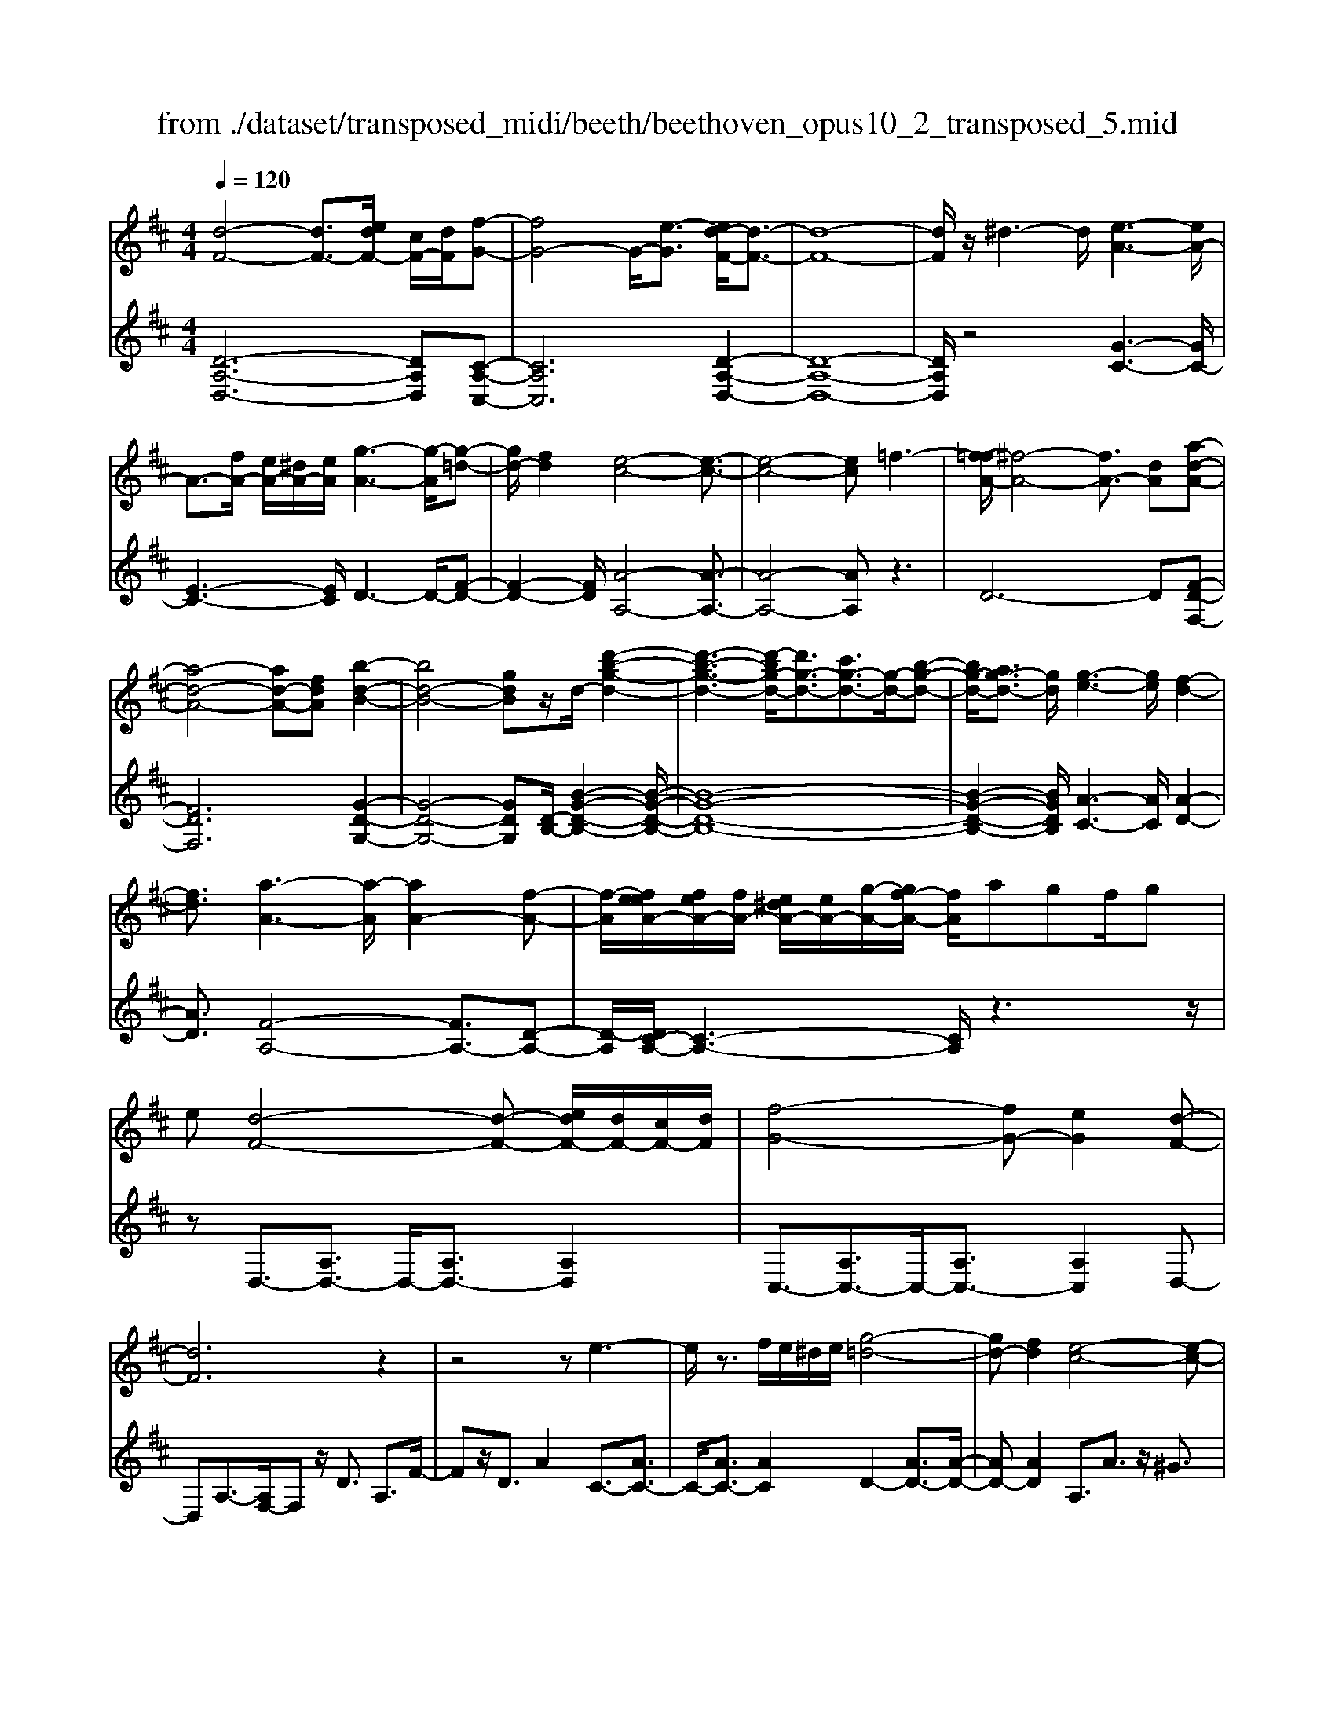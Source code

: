 X: 1
T: from ./dataset/transposed_midi/beeth/beethoven_opus10_2_transposed_5.mid
M: 4/4
L: 1/8
Q:1/4=120
% Last note suggests Phrygian mode tune
K:D % 2 sharps
V:1
%%MIDI program 0
[d-F-]4 [dF-]3/2[edF-]/2 [cF-]/2[dF]/2[f-G-]| \
[fG-]4 G/2-[e-G]3/2 [ed-F-]/2[d-F-]3/2| \
[d-F-]8| \
[dF]/2z/2^d3- d/2[e-A-]3[eA-]/2|
A3/2-[fA-]/2 [eA-]/2[^dA-]/2[eA]/2[g-A-]3[g-A]/2[g-=d-]| \
[gd-]/2[fd]2[e-c-]4[e-c-]3/2| \
[e-c-]4 [ec]=f3-| \
[f-=fA-]/2[^f-A-]4[fA-]3/2 [dA][a-d-A-]|
[a-d-A-]4 [ad-A-][fdA] [b-d-B-]2| \
[bd-B-]4 [gdB]z/2d/2- [d'-b-g-d-]2| \
[d'-b-g-d-]3[d'-bg-d-]/2[d'g-d-]3/2[c'g-d-]3/2[g-d-]/2[b-g-d-]| \
[bg-d-]/2[ag-d-]3/2 [gd]/2[g-e-]3[ge]/2 [f-d-]2|
[fd]3/2[a-A-]3[a-A]/2[aA-]2[f-A-]| \
[f-A]/2[feeA-]/2[feA-]/2[fA-]/2 [e^dA-]/2[eA-]/2[g-A-]/2[gf-A-]/2 [fA]/2agf/2g| \
e[d-F-]4[d-F-] [edF-]/2[dF-]/2[cF-]/2[dF]/2| \
[f-G-]4 [fG-][eG]2[d-F-]|
[dF]6 z2| \
z4 ze3-| \
e/2z3/2 f/2e/2^d/2e/2 [g-=d-]4| \
[gd-][fd]2[e-c-]4[e-c-]|
[ec]2 z6| \
z/2[f-A]/2f4-f3/2d/2-[dA-]/2[a-A]/2| \
a4- a3/2f/2 B/2b3/2-| \
b8-|
b/2-[ba-^d-]/2[ad] z/2[g-e-]3/2 [gf-e=d-]/2[fd-]3[a-d-]/2| \
[ad]3[g-c-]3 [gc-]/2[e-c-]3/2| \
[ec]2 [e-G]4 [e-F-]/2[e-G-F]/2[e-G]/2[e-A-]/2| \
[e-A]/2[eG][dF]4z2z/2|
z[b'-b]/2b'4-b'/2 z/2z/2z/2z/2| \
B3/2z4z/2 [AF][A-F-]| \
[AF]6 [G-E-]2| \
[GE]3/2z3a/2a'3-|
a'2 z/2z/2z/2A3/2z3| \
z2 [G-E-]/2[G-GE-E]/2[G-E-]4[G-E-]| \
[GE]3/2[F-D-]3[FD]/2z3| \
z8|
z4 z[ADA,] A2-| \
A4- A^G3/2^A3/2-| \
^A/2B3/2 ^d3/2-[e-d]/2 ez/2g3/2-[^g-=g]/2^g/2-| \
^g/2z/2^a3/2-[b-a]/2b c'2 d'3/2b/2-|
b3/2^g6-g/2-| \
^g3/2-[ag]/2 g/2f/2g/2a2-a/2 bb-| \
b2- b/2a4-a3/2-| \
a^a3- a/2b3-b/2-|
b4- bc'/2b/2 a/2[c'-b]/2c'-| \
c'd' d'3-d'/2c'2-c'/2-| \
c'z6z| \
^G/2 (3A/2B/2A/2 (3G/2d/2c/2 (3B/2g/2f/2[be]/2 [ag]/2d'/2c'/2b/2 f'2-|
f'4- f'/2-[f'f']/2[e'd']/2[c'b]/2 [a^g]/2b3/2-| \
ba ^g3/2[b-a]/2 ba/2A2-A/2-| \
Az4[cB]/2 (3d/2c/2B/2 (3^g/2f/2e/2[ba]/2| \
 (3^g/2d'/2c'/2[g'b]/2f'/2 e'/2b'4-b'3/2-|
b'-[b'b']/2[a'^g']/2  (3f'/2e'/2d'/2c'4-c'| \
zc' d'4- d'z| \
d'e'4-e' z/2e'=f'/2-| \
=f'4- f'/2zf'^f'3/2-|
f'3-f'/2zf'/2-[^g'-f']/2g'2-g'/2-| \
^g'2 z3/2g'a'3-a'/2-| \
a'3/2zz/2z/2b'3/2a'3/2^g'3/2| \
z/2f'3/2 e'3/2z/2 ^d'3/2-[f'-d']/2 f'e'-|
e'd'3/2c'3/2 z/2b3/2 e'2| \
=c'^c' z/2czc'cz/2c'| \
d'd z3/2d'd^d'z/2e'| \
ez3/2e'ee'=f'z/2f|
z=f' fz/2f'^f'fz3/2| \
f'f z/2g'^g'gz3/2g'| \
^gg' z/2a'aza'z/2a| \
a'=c' z/2a'^d'a'z/2 d'-[e'-d']/2e'/2-|
e'6- e'^d'| \
z/2f'e'd'z/2 c'[b-a-]3| \
[ba-]3a/2-a/2 [e'-^g-]4| \
[e'^g-]3/2[e'g][a-c-]3[ac]/2 z2|
z2 z/2^dfez/2 =dc| \
[BA-]6 A/2-A/2[e-^G-]| \
[e-^G-]4 [eG-]/2[eG]A2-A/2-| \
Az6z|
z2 C/2-[c-A-G-E-C]3[cAGE]/2 z2| \
z6 z3/2[d-F-]/2| \
[d-F-]4 [dF-][eF-]/2[dF-]/2 [cF]/2d/2[f-G-]| \
[fG-]4 [eG]2 [d-F-]2|
[d-F-]4 [d-F]d2c-| \
c/2-[d-c]/2d3/2^d3/2- [e-dA-]/2[eA-]3A/2-| \
A3/2-[fA-]/2 [eA-]/2[^dA]/2e/2[g-A-]3[g-=d-A]/2[g-d-]| \
[gd-]/2[f-d]3/2 f/2[e-c-]4[e-c-]3/2|
[e-c]3/2ebagf=fz/2| \
f6 da-| \
a4- af/2-[b-f]/2 b2-| \
b3-b/2gd'3-d'/2-|
d'3-[d'd-]2[c'd-]3/2[bd-]3/2| \
d/2-[ad]3/2 [aA-]3/2A/2- [gA]3/2[gA-]2[f-A-]/2| \
[fA][a-A-]3 [a-A]/2[aA-]2[f-A]3/2| \
[feeA-]/2[feA-]/2[fA-]/2[e^dA-]/2 [eA-]/2[gA-][f-A]/2 f/2a/2-[ag-]/2g/2  (3fag|
e/2[d-F-]4[dF-]3/2 [eF-]/2[dF-]/2[dcF]/2[f-G-]/2| \
[f-G-]4 [fG-]/2G/2-[e-G]3/2[ed-F-]/2[d-F-]| \
[d-F-]4 [dF]3/2z2z/2| \
z4 z/2[e-A-]3[eA-]/2|
A2- [fA-]/2[eA-]/2[^dA]/2[g-e=d-A-]/2 [g-d-A-]4| \
[gd-A-]/2[d-A-]/2[f-dA]3/2[fe-c-]/2[e-c-]4[e-c-]| \
[ec]z6z| \
[f-A]/2f4-f3/2 d/2>A/2a-|
a4- af/2B/2- [b-B-]2| \
[b-B-]8| \
[b-B]b/2[a^d][ge][f-=d-]3[fd-]/2[a-d-]| \
[a-d-]2 [ad]/2[g-c-]3[gc-]/2 [e-c-]2|
[ec]3/2[e-G-]4[e-G]/2 e/2-[e-GF]/2[e-A]/2[e-G]/2| \
[e-F]/2[eG]/2[dF]4z3| \
z/2b/2b'4-b' z/2z/2z/2B/2-| \
Bz4z/2[AF][A-F-]3/2|
[A-F-]4 [AF]3/2[G-E-]2[G-E-]/2| \
[GE]z3 z/2[a'-a]/2a'3-| \
a'3/2z/2 z/2g/2z/2A3/2z3| \
z3/2[GE][G-E-]4[G-E-]3/2|
[G-E-][G=F-ED-]/2[FD]3z3z/2| \
z8| \
z4 z/2[^ADA,][A-^D-=C-]2[A-D-C-]/2| \
[^A-^D-=C-]4 [AD-C-]/2[=A-D-C-]3[ADC]/2|
z2 z/2[A-D-B,-]/2[A-AD-DB,-B,]/2[A-D-B,-]4[A-D-B,-]/2| \
[AD-B,-]2 [^G-D-B,-]3[GDB,]/2z2z/2| \
[^GDB,][G-D-B,-]6[G-D-B,-]/2[G=G-E-DB,-]/2| \
[GEB,-]B,/2-[^d-B,-]3/2[e-dB,]/2ez/2f3/2-[g-f]/2g|
=c'3/2z/2 ^c'3/2^d'3/2-[e'-d']/2e'z/2f'-| \
f'/2-[g'-f']/2g' e'2 c'4-| \
c'4- c'/2d'/2c'/2b/2 [d'-c']/2d'3/2-| \
d'/2z/2e'/2-[e'-e']/2 e'3d'3-|
d'4 ^d'3-d'/2e'/2-| \
e'8| \
f'/2e'/2^d'/2e'/2 f'2- f'/2g'g'2-g'/2-| \
g'/2-[g'f'-]/2f'3 z4|
z3z/2[dc]/2  (3e/2d/2c/2 (3g/2f/2e/2 [c'b]/2 (3a/2e'/2d'/2[g'c']/2| \
f'/2e'/2b'6-b'/2-[b'b']/2| \
[a'g']/2 (3f'/2e'/2d'/2[e'-c']/2 e'2 d'c'3/2d'/2e'-| \
[e'd']/2d3-d/2 z4|
[fe]/2 (3g/2f/2e/2 (3c'/2b/2a/2[e'd']/2c'/2g'4-g'/2-| \
g'4 z/2z/2z/2z/2 z/2f3/2-| \
f3-f/2zfg2-g/2-| \
g2- g/2zga3-a/2-|
a3/2z/2 a^a4-a| \
z^a b4- bz| \
b/2-[c'-b]/2c'4-c'/2z3/2c'| \
d'4- d'z z/2z/2e'-|
e'/2d'3/2 c'3/2z/2 b3/2a2^g/2-| \
^g-[b-g]/2b-[ba-]/2a3/2=g3/2 f3/2z/2| \
e3/2-[a-e]/2 a3/2=f^fz/2 Fz| \
fF z/2fgGz3/2g|
G^g z/2aAz3/2 aA| \
a^a z/2AzaAz/2a| \
bB z3/2bB=c'z/2^c'| \
cz3/2c'cc'd'z/2d|
zd' dz/2=f'ff'z/2d| \
d'd3/2a4-a3/2-| \
a2- a/2^g'b'a'z/2 =g'f'| \
[e'd'-]6 d'/2-d'/2[a'-c'-]|
[a'-c'-]4 [a'c'-]/2[a'c'][d'-f-]2[d'-f-]/2| \
[d'f]z4z/2^gba/2-| \
a/2z/2g fz/2[e-d-]4[e-d-]/2| \
[e-d-][ed-]/2d/2- [a-dc-]/2[a-c-]4[ac-]c/2-|
[a-c]/2a/2[d-AF]3/2[d-AF]3d/2- [dAF]2| \
[f-AG]3/2[f-A-G-]3[fAG]/2[e-AG]3/2e/2[d-A-F-]| \
[d-AF]/2[d-A-F-]3[d-AF]/2 [d-A-F-]3[d-AF]/2[d-A-F-]/2| \
[d-AF]3[^d-=dA-F-]/2[^d-AF]d/2[e-AG]3/2[e-A-]3/2|
[eA]2 [fA-]/2[eA-]/2[^dA-]/2[eA-]/2 [g-=d-A]3/2[g-d-A-]2[g-d-A-]/2| \
[g-d-A]/2[gd]/2[fdA-]2[e-c-A]3/2[e-c-A]3[e-c-]/2| \
[e-c-A]3[e-c-A]3 [e-c-]/2[e-c-A-]3/2| \
[ecA-]/2[a-A]3/2 [a-A]3a/2-[aA-]3/2[g-A-]|
[g-A]/2[g-A]3g/2- [gA-]2 [f-A]3/2[f-A-]/2| \
[f-A-]2 [f-A]/2f/2-[f^A-]3/2[e-A]3/2 [eB-]2| \
[g-B]g/2-[gB-][e-B-]/2[ed-B-]/2[d-B]3/2[d-A]3| \
[dA-]3/2A/2- [^d-A]d/2-[d-A-]3/2[e-dA-]/2[e-A]e/2-[e-A-]|
[eA-]/2[=f-A]2[fA-]3/2 [^f-AF-]3/2[fA-F]2[g-A-G-]/2| \
[g-AG-]/2[g-G-]/2[g-A-G-]3/2[^g-=gA-^G-=G]/2[^g-AG-] [g-G-]/2[gA-G]3/2 A/2[a-A-]3/2| \
[a-A]3/2[a-A-]3[a-A]/2[ag-A-G-]/2[g-A-G-]2[g-AG]/2| \
g/2-[g-A-G-]3[gAG]/2 [f-A-F-]3[f-AF]/2[f-^A-F-]/2|
[f-^A-F-]2 [f-AF]/2f/2[eB-]3/2[fB-]3/2 [g-B-]3/2[g-B-B]/2| \
[gB-]/2[eB][d-A-]3/2[a-dA-]2[a^d-A-] [d-A-]/2[a-d-A-]3/2| \
[a-e-^dA-]/2[ae-A-][a-eA]2[ac-]c/2-[ac]2[=d-A-F-]| \
[d-AF]/2[dA-]2Az/2 A3A-|
A2 z/2A3/2- [g-e-A]3/2[g-e-A-]2[g-e-A-]/2| \
[g-e-A]/2[g-e-]/2[geA-]3/2[g-e-A]3/2 [g-e-]/2[g-e-A]3[g-e-A-]/2| \
[geA-]A/2-[f-d-A]3/2[fdA-]2A z/2A3/2-| \
A3/2z/2 A3A2-[e-AG-]|
[e-G-]/2[e-AG-]3[e-G-]/2 [eA-G]3/2[e-AG-]3/2[e-A-G-]| \
[e-AG-]2 [e-G-]/2[eAG]3/2 [dF]3/2z/2 [A-A,-]2| \
[AA,][AA,]3 z/2[A-A,-]3/2 [AF-D-A,]3/2[A-F-D-A,-]/2| \
[A-FDA,-]3/2[AG-E-A,][G-E-]/2[A-GEA,-]2[AA,]3/2[A-A,-]3/2|
[AG-E-A,]3/2[A-GEA,-]2[AA,]3/2[A-A,-]2[A-F-D-A,-]| \
[AFDA,]/2[AFDA,]3z/2 [AFDA,]3z/2[A-F-D-A,-]/2| \
[A-F-D-A,-]2 [AFDA,]/2[AFDA,]3z/2 [F-D-A,-]2| \
[FDA,][FDA,]3 z/2[F-D-A,-]3[FDA,]/2|
[F-D-A,-]3[FDA,]/2[DA,F,]3z/2[D-A,-F,-]| \
[DA,F,]2 z/2[D-A,-F,-]3[DA,F,]/2 [D-A,-F,-]2| \
[DA,F,]3/2z4z3/2[A,-F,-]| \
[A,-F,-]2 [A,F,]/2z4[F,-D,-]3/2|
[F,-D,-]8|[F,-D,-]8|[F,-D,-]2 [F,D,]/2
V:2
%%clef treble
%%MIDI program 0
[D-A,-D,-]6 [DA,D,][C-A,-C,-]| \
[CA,C,]6 [D-A,-D,-]2| \
[D-A,-D,-]8| \
[DA,D,]/2z4[G-C-]3[GC-]/2|
[E-C-]3[EC]/2D3-D/2-[F-D-]| \
[F-D-]2 [FD]/2[A-A,-]4[A-A,-]3/2| \
[A-A,-]4 [AA,]z3| \
D6- D[F-D-F,-]|
[FDF,]6 [G-D-G,-]2| \
[G-D-G,-]4 [GDG,][D-B,-]/2[B-G-D-B,-]2[B-G-D-B,-]/2| \
[B-G-D-B,-]8| \
[B-G-D-B,-]2 [BGDB,]/2[A-C-]3[AC]/2 [A-D-]2|
[AD]3/2[F-A,-]4[FA,-]3/2[D-A,-]| \
[D-A,]/2[DC-A,-]/2[C-A,-]3 [CA,]/2z3z/2| \
zD,3/2-[A,D,-]3/2 D,/2-[A,D,-]3/2 [A,D,]2| \
C,3/2-[A,C,-]3/2C,/2-[A,C,-]3/2[A,C,]2D,-|
D,A,3/2-[A,F,-]/2F, z/2D3/2 A,3/2F/2-| \
Fz/2D3/2A2C3/2-[AC-]3/2| \
C/2-[AC-]3/2 [AC]2 D2- [AD-]3/2[A-D-]/2| \
[AD-][AD]2A,3/2A3/2 z/2^G3/2|
A3/2z/2 ^G3/2A3/2B3/2z/2=G-| \
G/2z2D3/2 F3/2A3/2z| \
zF,3/2z/2A,3/2D2z3/2| \
[B,G,-]2 [C-G,-]3/2[D-CG,-]/2 [DG,-]3/2[^D-G,-]3/2[E-DG,-]/2[E-G,-]/2|
[E-G,-]/2[F-EG,-]/2[FG,-]3/2[G-G,]3/2 [A-GA,-]/2[AA,-]A,/2- [^GA,-]3/2[=G-A,-]/2| \
[GA,-][FA,-]3/2A,/2[EA,-]3/2[FA,-]3/2 A,/2-[GA,-]3/2| \
[CA,]2 [C-D,-]6| \
[CD,-]3/2[DD,]4z2z/2|
z3/2[B-A-F-^D-]6[BAFD]/2| \
z6 [B,^D,][B,-E,-]| \
[B,-E,-]8| \
[B,E,]3/2z3z/2[A-G-E-C-]3|
[A-G-E-C-]3[AG-E-C-]/2[GEC]/2 z4| \
z2 [A,C,][A,-D,-]4[A,-D,-]| \
[A,-D,-]4 [A,D,]z3| \
=F,/2F4-F (3F/2D/2A,/2[F,D,]/2[A,,F,,-]/2F,,/2-|
=F,,/2z4z/2[F,F,,] [D-B,-E,-E,,-]2| \
[D-B,-E,-E,,-]8| \
[DB,E,E,,]/2z6z3/2| \
z8|
z3/2[ED]3z/2[ED]3| \
[ED]3z/2[E-D-]3[ED]/2[E-C-]| \
[E-C-]2 [EC]/2[EC]3z/2 [E-C-]2| \
[EC][E-C-]3 [EC]/2[E-D-^G,-]3[EDG,]/2|
[E-D-^G,-]3[EDG,]/2[EDG,]3z/2[E-C-G,-]| \
[E-C^G,-]3/2[EB,G,][E-=C-A,-]3[ECA,]/2 [E-^C-A,-]2| \
[E-C-A,-][E-EC-CA,-A,]/2[ECA,]3[E-C-A,-]3[ECA,]/2| \
[E-D-]3[ED]/2z/2 [E-D-]3[ED]/2[E-D-]/2|
[E-D-]2 [ED]/2z/2[E-D-]3 [ED]/2z3/2| \
z2 [E-C-]3[EC]/2[E-C-]2[E-C-]/2| \
[EC][E-C-]3 [EC]/2[E-D-^G,-]3[EDG,]/2| \
z/2[E-D-B,-^G,-]3[EDB,G,]/2 [EDB,G,]3z/2[E-D-B,-G,-]/2|
[EDB,^G,]3z3 z/2[E-C-A,-]3/2| \
[ECA,]2 z3z/2[^G-E-D-B,-]2[G-E-D-B,-]/2| \
[^GEDB,]z3 [A-E-C-]3[AEC]/2z/2| \
z3[A-=F-C-]3 [AFC]/2z3/2|
z2 [A-F-D-]3[AFD]/2z2z/2| \
z/2[B^G=FD]4z3z/2| \
[=c-A-F-^D-]3[cAFD]/2z4z/2| \
z4 z3/2[c-A-E-]2[c-A-E-]/2|
[cAE]z3 z/2[d-^G-E-]3[dGE]/2| \
z2 z/2AECA,z3/2| \
zB z/2^GEB,z2z/2| \
cA z/2ECz2z/2c|
A=F z/2Cz2z/2 dA| \
FD z2 z/2dz/2 B^G| \
Ez2z/2^d-[d-=c-]3/2 [d-c-A-][d-c-A-=F-]| \
[^d-=c-A-=F-]6 [dcA-F]A/2z/2|
z/2E,/2z/2A,/2 z/2C/2z E/2z/2A/2z/2 cz/2=c/2-| \
=c/2d^cBz/2 A[d-E-]3| \
[d-E-]8| \
[d-E-]2 [dE]/2zE,,/2 z/2A,,/2z C,/2z/2E,/2z/2|
A,/2z/2C z/2=CD^Cz/2 B,A,| \
z/2[D-E,-]6[D-E,-]3/2| \
[D-E,-]4 [D-E,-]3/2[DC-A,-E,]/2 [C-A,-]2| \
[CA,]z6z|
z2 [A,G,E,A,,]4 z2| \
z6 z3/2D,/2-| \
D,3A,3- A,/2z/2C,-| \
C,2- C,/2A,3-A,/2 D,2-|
D,3/2A,3-A,/2D3-| \
D/2F3-F/2 [G-C-]3[GC-]/2[E-C-]/2| \
[EC]3D3- D/2-[F-D-]3/2| \
[FD]2 [A-A,-]3[A-A,-]/2[A-G-A,-]2[A-G-A,-]/2|
[A-GA,-][A-E-A,-]3 [A-EA,-]/2[AC-A,]3C/2| \
z2 z/2D/2-[A-D]/2A3z3/2| \
zF, D3-D/2z2z/2| \
G,G2-G/2B,-[G-B,-]2[GB,-]/2[D-B,-]/2[B-DB,-]/2|
[BB,-]2 [GB,-][D-B,-]3 [DB,]/2[D-B,-]3/2| \
[DB,]2 [E-C-]3[EC]/2[F-D-]2[F-D-]/2| \
[FD][F-A,-]4[FA,-]3/2[D-A,]3/2| \
[DC-A,-]/2[C-A,-]3[CA,]/2 z4|
z/2D,3/2- [A,D,-]3/2D,/2- [A,D,-]3/2[A,D,]2C,/2-| \
C,3/2-[A,C,-]3/2[A,C,-]3/2C,/2-[A,C,]3/2D,z/2| \
A,F, Dz/2A,FDAz/2| \
GF Ez/2DC2-[C-A,]3/2|
[C-A,]3/2C/2- [CA,-]3/2[D-A,]/2 D3/2-[D-A,]3/2[D-A,-]| \
[D-A,]/2D/2-[DA,]3/2A,,z/2 C,E, A,C| \
Ez/2GBAGz/2 FE| \
DA z/2FDA,z/2 F,z|
Fz/2DA,F,D,z3/2G,-| \
[A,G,-]G,/2-[B,G,-][=CG,-][^CG,-]3/2[DG,-] [^DG,-][EG,-]| \
[=FG,-]G,/2-[^FG,-][GG,]A,3/2-[AA,-] [^GA,-]A,-| \
[GA,-]A,/2-[FA,]A,-[EA,-][FA,-]A,3/2-[GA,-]|
[CA,]3/2[C-D,-]6[C-D,-]/2| \
[CD,-][DD,]4z3| \
z[B-A-F-^D-]6[BAFD]/2z/2| \
z4 z3/2[B,^D,][B,-E,-]3/2|
[B,-E,-]8| \
[B,E,]z3 z/2[A-G-E-C-]3[A-G-E-C-]/2| \
[AG-E-C-]3[GEC]/2z4z/2| \
z3/2[A,C,][A,-D,-]4[A,-D,-]3/2|
[A,-D,-]4 [A,D,]/2z3=F,/2| \
=F4- F (3F/2D/2^A,/2 [F,D,]/2[A,,F,,-]/2F,,| \
z4 z/2[=F,F,,][F,-F,,-]2[F,-F,,-]/2| \
[=F,F,,]8|
z2 z/2[=F,-F,,-]/2[F,-F,F,,-F,,]/2[F,-F,,-]4[F,-F,,-]/2| \
[=F,F,,]2 [E,-E,,-]3[E,E,,]/2z2z/2| \
[E,E,,][E,-E,,-]6[E,-E,,-]/2[A,-E,A,,-E,,]/2| \
[A,A,,]z6z|
z8| \
z4 [AG]3z/2[A-G-]/2| \
[A-G-]2 [AG]/2z/2[AG]3 [A-G-]2| \
[AG]3/2[A-F-]3[AF]/2[A-F-]3|
[AF]/2[A-F-]3[AF]/2 [A-F-]3[AF]/2[A-G-C-]/2| \
[AGC]3[A-G-C-]3 [AGC]/2[A-G-C-]3/2| \
[AGC]2 [A-F-C-]2 [A-FC-]/2[AEC][A-=F-D-]2[A-F-D-]/2| \
[A=FD][A-^F-D-]3 [AFD]/2[AFD]3[A-F-D-]/2|
[AFD]3[A-G-]3 [AG]/2z/2[A-G-]| \
[A-G-]2 [AG]/2[AG]3z/2 [A-G-]2| \
[AG]3/2z3z/2[A-F-]3| \
[AF]/2[A-F-]3[AF]/2 [A-F-]3[AF]/2[A-G-C-]/2|
[AGC]3z/2[A-G-E-C-]3[AGEC]/2[A-G-E-C-]| \
[AGEC]2 z/2[AGEC]4z3/2| \
z2 [A-F-D-]3[AFD]/2z2z/2| \
z[c-A-G-E-]3 [cAGE]/2z3[d-A-F-]/2|
[dAF]3z3 z/2[d-^A-F-]3/2| \
[d^AF]2 z3z/2[d-B-G-]2[d-B-G-]/2| \
[dBG]z3 [ec^AG]4| \
z3z/2[=f-d-B-^G-]3[fdBG]/2z|
z8| \
z[F-D-A,-]3 [FDA,]/2z3z/2| \
[G-C-A,-]3[GCA,]/2z2z/2 DA,| \
F,D, z2 z/2Ez/2 CA,|
E,z2z/2FDz/2 A,F,| \
z2 z/2FD^A,z/2 F,z| \
z3/2GDB,G,z2z/2| \
GE z/2CA,z2z/2^G-|
[^G-=F-][G-F-D-]3/2[G-F-D-^A,-]4[G-F-D-A,-]3/2| \
[^G-=F-D-^A,-]2 [GFDA,]/2z=A,/2 zD/2z/2 ^F/2z/2A/2z/2| \
d/2zf=fgz/2^f ed| \
z/2[g-A-]6[g-A-]3/2|
[gA]6 z/2A,,/2z| \
D,/2z/2F,/2z/2 A,/2z/2D/2zF=FGz/2| \
FE Dz/2[G-A,-]4[G-A,-]/2| \
[G-A,-]8|
[GA,]D3- D/2A,3-A,/2| \
C3-C/2A,3-A,/2D-| \
D2- D/2A,3-A,/2 F,2-| \
F,3/2D,3-D,/2C,3-|
C,/2A,,3-A,,/2 D,3-D,/2F,/2-| \
F,3A,3- A,/2B,3/2-| \
B,3/2-[B,A,-]/2 A,3-[A,-G,-]3| \
[A,-G,]/2[A,F,-]3F,/2- [D-F,]3[D-E,-]|
[D-E,-]2 [DE,-]/2[C-E,-]3[C-E,]/2 [C-D,-]2| \
[CD,-]3/2[D-D,]3[D-G,-]3[DG,-]/2| \
[EG,-]3/2[G-G,]3/2G/2A,3-[F-A,-]3/2| \
[F-A,]2 [FA,-]3A,/2-[C-A,-]2[C-A,-]/2|
[C-A,][C-A,-D,-]3 [D-CA,-D,-]/2[DA,D,]3[E-A,-E,-]/2| \
[E-A,-E,-]2 [E-A,-E,-]/2[=F-EA,-A,F,-E,]/2[FA,F,]3 z/2[^F-A,-F,-]3/2| \
[FD-A,-F,-]2 [DA,-F,-]3/2[D-A,F,]2[DA,-E,-]3/2[C-A,-E,-]| \
[C-A,-E,-]2 [CA,-E,-]/2[C-A,-E,-]3/2 [C-A,E,D,-]/2[CD,-]3/2 [D-D,-]2|
[DD,-]3/2[D-D,]3/2[D-G,-]3/2[^D=D-G,-]3/2 [E-DG,-]/2[EG,-]G,/2-| \
[G-G,]3/2[G-A,-]3[GA,-]/2[F-A,]3| \
[G-FA,-]/2[GA,-]3[G-E-A,-]3[GEA,]/2[D-D,-]| \
[D-D,-]2 [DD,]/2F,3-[A,-F,]/2 A,2-|
A,D3- [DC-]/2C3B,/2-| \
B,3A,3- [C-A,]/2C3/2-| \
C3/2D3-D/2A,3-| \
A,/2F,3-[F,D,-]/2 D,3C,-|
C,2- [C,B,,-]/2B,,3A,,2-A,,/2-| \
A,,C,3- [D,-C,]/2D,3A,,/2-| \
A,,3F,,3- [D,-F,,D,,-]/2[D,-D,,-]3/2| \
[D,D,,]3/2[C,-C,,-]3[C,C,,]/2[B,,-B,,,-]3|
[C,-B,,C,,-B,,,]/2[C,C,,]3A,,3-A,,/2D,,-| \
D,,2- [D,-D,,]/2D,3-[D,-A,,-]2[D,-A,,-]/2| \
[D,-A,,][D,-F,,-]3 [D,-F,,]/2[D,D,,-]3[D,-D,,]/2| \
D,3-[D,-A,,-]3 [D,-A,,]/2[D,-F,,-]3/2|
[D,-F,,]2 [D,D,,-]3D,,/2D,2-D,/2-| \
D,/2-[D,-A,,-]3[D,-A,,]/2 [D,-F,,-]3[D,-F,,]/2[D,-D,,-]/2| \
[D,-D,,]3D,/2z3z/2D,,-| \
D,,2- D,,/2z4D,,3/2-|
D,,8-|D,,8-|D,,2- D,,/2
